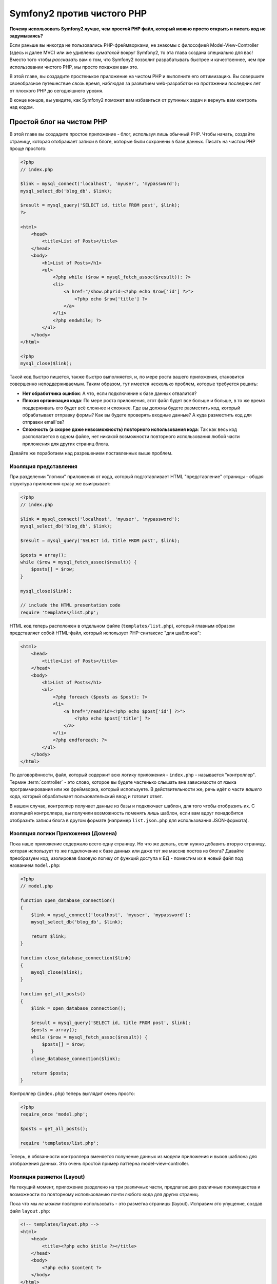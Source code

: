 Symfony2 против чистого PHP
========================

**Почему использовать Symfony2 лучше, чем простой PHP файл, который можно просто открыть и писать код не задумываясь?**

Если раньше вы никогда не пользовались PHP-фреймворками, не знакомы с философией
Model-View-Controller (здесь и далее MVC) или же удивлены *суматохой* вокруг Symfony2,
то эта глава создана специально для вас! Вместо того чтобы *рассказать* вам о том, что
Symfony2 позволит разрабатывать быстрее и качественнее, чем при использовании чистого PHP,
мы просто покажем вам это.

В этой главе, вы создадите простенькое приложение на чистом PHP и выполните его оптимизацию.
Вы совершите своеобразное путешествие свозь время, наблюдая за развитием web-разработки на
протяжении последних лет от плоского PHP до сегодняшнего уровня.

В конце концов, вы увидите, как Symfony2 поможет вам избавиться от рутинных задач и вернуть
вам контроль над кодом.

Простой блог на чистом PHP
-------------------------

В этой главе вы создадите простое приложение - блог, используя лишь обычный PHP.
Чтобы начать, создайте страницу, которая отображает записи в блоге, которые
были сохранены в базе данных. Писать на чистом PHP проще простого:

.. code-block:: html+php

    <?php
    // index.php

    $link = mysql_connect('localhost', 'myuser', 'mypassword');
    mysql_select_db('blog_db', $link);

    $result = mysql_query('SELECT id, title FROM post', $link);
    ?>

    <html>
        <head>
            <title>List of Posts</title>
        </head>
        <body>
            <h1>List of Posts</h1>
            <ul>
                <?php while ($row = mysql_fetch_assoc($result)): ?>
                <li>
                    <a href="/show.php?id=<?php echo $row['id'] ?>">
                        <?php echo $row['title'] ?>
                    </a>
                </li>
                <?php endwhile; ?>
            </ul>
        </body>
    </html>

    <?php
    mysql_close($link);

Такой код быстро пишется, также быстро выполняется, и, по мере роста вашего приложения,
становится совершенно неподдерживаемым. Таким образом, тут имеется несколько проблем,
которые требуется решить:

* **Нет обработчика ошибок**: А что, если подключение к базе данных отвалится?

* **Плохая организация кода**: По мере роста приложения, этот файл будет все больше и больше,
  в то же время поддерживать его будет всё сложнее и сложнее. Где вы должны будете разместить код,
  который обрабатывает отправку формы? Как вы будете проверять входные данные? А куда разместить
  код для отправки email'ов?

* **Сложность (а скорее даже невозможность) повторного использования кода**: Так как весь код
  располагается в одном файле, нет никакой возможности повторного использования любой части
  приложения для других страниц блога.

.. Внимание::
    Другая проблема, не упомянутая выше, заключается в том, что вы фактически привязаны к
    базе данных MySQL. В данной главе этот вопрос не рассматривается, но, тем не менее,
    Symfony2 изначально интегрирована с ORM `Doctrine`_, библиотекой, отвечающей за
    абстракцию от баз данных и соответствие данных между СУБД и вашими сущностями (mapping).

Давайте же поработаем над разрешением поставленных выше проблем.

Изоляция представления
~~~~~~~~~~~~~~~~~~~~~~~~~~

При разделении "логики" приложения от кода, который подготавливает HTML "представление"
страницы - общая структура приложения сразу же выигрывает:

.. code-block:: html+php

    <?php
    // index.php

    $link = mysql_connect('localhost', 'myuser', 'mypassword');
    mysql_select_db('blog_db', $link);

    $result = mysql_query('SELECT id, title FROM post', $link);

    $posts = array();
    while ($row = mysql_fetch_assoc($result)) {
        $posts[] = $row;
    }

    mysql_close($link);

    // include the HTML presentation code
    require 'templates/list.php';

HTML код теперь расположен в отдельном файле (``templates/list.php``), который
главным образом представляет собой HTML-файл, который использует PHP-синтаксис
"для шаблонов":

.. code-block:: html+php

    <html>
        <head>
            <title>List of Posts</title>
        </head>
        <body>
            <h1>List of Posts</h1>
            <ul>
                <?php foreach ($posts as $post): ?>
                <li>
                    <a href="/read?id=<?php echo $post['id'] ?>">
                        <?php echo $post['title'] ?>
                    </a>
                </li>
                <?php endforeach; ?>
            </ul>
        </body>
    </html>

По договорённости, файл, который содержит всю логику приложения - ``index.php`` -
называется "контроллер". Термин :term:`controller` - это слово, которое вы будете
частенько слышать вне зависимости от языка программирования или же фреймворка,
который используете. В действительности же, речь идёт о части *вашего* кода,
который обрабатывает пользовательский ввод и готовит ответ.

В нашем случае, контроллер получает данные из базы и подключает шаблон, для того
чтобы отобразить их. С изоляцией контроллера, вы получили возможность поменять
*лишь* шаблон, если вам вдруг понадобится отобразить записи блога в другом формате
(например ``list.json.php`` для использования JSON-формата).

Изоляция логики Приложения (Домена)
~~~~~~~~~~~~~~~~~~~~~~~~~~~~~~~~~~~~~~~~

Пока наше приложение содержало всего одну страницу. Но что же делать, если
нужно добавить вторую страницу, которая использует то же подключение к базе
данных или даже тот же массив постов из блога? Давайте преобразуем код,
изолировав базовую логику от функций доступа к БД - поместим их в новый
файл под названием ``model.php``:

.. code-block:: html+php

    <?php
    // model.php

    function open_database_connection()
    {
        $link = mysql_connect('localhost', 'myuser', 'mypassword');
        mysql_select_db('blog_db', $link);

        return $link;
    }

    function close_database_connection($link)
    {
        mysql_close($link);
    }

    function get_all_posts()
    {
        $link = open_database_connection();

        $result = mysql_query('SELECT id, title FROM post', $link);
        $posts = array();
        while ($row = mysql_fetch_assoc($result)) {
            $posts[] = $row;
        }
        close_database_connection($link);

        return $posts;
    }

.. Совет::

   Имя файла ``model.php`` использовано не случайно - логика и доступ к данным
   приложения традиционно известен как уровень "модели". В правильно организованном
   приложении бОльшая часть кода представляющая собой "бизнес-логику" должна
   быть расположена в модели (в противовес расположению её в контроллере). И,
   в отличие от нашего примера, лишь часть модели отвечает за доступ к БД
   (а бывает и вообще не отвечает).

Контроллер (``index.php``) теперь выглядит очень просто:

.. code-block:: html+php

    <?php
    require_once 'model.php';

    $posts = get_all_posts();

    require 'templates/list.php';

Теперь, в обязанности контроллера вменяется получение данных из модели приложения
и вызов шаблона для отображения данных. Это очень простой пример паттерна
model-view-controller.

Изоляция разметки (Layout)
~~~~~~~~~~~~~~~~~~~~

На текущий момент, приложение разделено на три различных части, предлагающих
различные преимущества и возможности по повторному использованию почти любого кода
для других страниц.

Пока что мы *не можем* повторно использовать - это разметка страницы (layout).
Исправим это упущение, создав файл ``layout.php``:

.. code-block:: html+php

    <!-- templates/layout.php -->
    <html>
        <head>
            <title><?php echo $title ?></title>
        </head>
        <body>
            <?php echo $content ?>
        </body>
    </html>

Шаблон (``templates/list.php``) может быть упрощён, так как будет "расширять"
базовую разметку:

.. code-block:: html+php

    <?php $title = 'List of Posts' ?>

    <?php ob_start() ?>
        <h1>List of Posts</h1>
        <ul>
            <?php foreach ($posts as $post): ?>
            <li>
                <a href="/read?id=<?php echo $post['id'] ?>">
                    <?php echo $post['title'] ?>
                </a>
            </li>
            <?php endforeach; ?>
        </ul>
    <?php $content = ob_get_clean() ?>

    <?php include 'layout.php' ?>

Теперь вы знаете методологию, которая позволяет повторно использовать разметку-layout.
К сожалению, для того чтобы достичь этого, вы вынуждены использовать несколько страшненьких
PHP-функций (``ob_start()``, ``ob_get_clean()``) в шаблоне. Symfony2 использует
компонент ``Templating``, который позволяет достичь этого просто и прозрачно. Скоро
вы увидите - как именно.

Добавляем страницу блога "show"
-------------------------

Страница блога "list" была оптимизирована таким образом, чтобы код был лучше
организован и позволял повторное использование. Для того чтобы доказать, что
все оптимизации были не зря, добавим страницу "show", которая отображает один пост
идентифицируемый по параметру запроса - ``id``.

Для начала, создадим новую функцию в файле ``model.php``, которая получает
одиночную запись по её id:

    // model.php
    function get_post_by_id($id)
    {
        $link = open_database_connection();

        $id = mysql_real_escape_string($id);
        $query = 'SELECT date, title, body FROM post WHERE id = '.$id;
        $result = mysql_query($query);
        $row = mysql_fetch_assoc($result);

        close_database_connection($link);

        return $row;
    }

Далее, создадим новый файл, который назовем ``show.php`` - контроллер для
нашей новой страницы:

.. code-block:: html+php

    <?php
    require_once 'model.php';

    $post = get_post_by_id($_GET['id']);

    require 'templates/show.php';

И, наконец, создадим новый шаблон - ``templates/show.php`` - для отображения
одного поста из блога:

.. code-block:: html+php

    <?php $title = $post['title'] ?>

    <?php ob_start() ?>
        <h1><?php echo $post['title'] ?></h1>

        <div class="date"><?php echo $post['date'] ?></div>
        <div class="body">
            <?php echo $post['body'] ?>
        </div>
    <?php $content = ob_get_clean() ?>

    <?php include 'layout.php' ?>

Создание второй страницы выполнено легко и непринужденно, и мы избежали
дублирования кода. Тем не менее, эта страница добавляет даже больше проблем,
которые фреймворк может решить для вас. Например, отсутствующий или неверный
параметр ``id`` вызовет фатальную ошибку приложения. Было бы лучше, если бы
в этом случае отображалась страница 404, но сейчас мы не можем легко достичь
такого эффекта. И ещё ложка дёгтя - ведь вы забыли "очистить" параметр ``id``
при помощи функции ``mysql_real_escape_string()`` - так что вся ваша база
данных подвергается риску SQL-инъекции.

Другая серьёзная проблема заключается в том, что каждый файл-контроллер
должен подключать файл ``model.php``. А что если к каждому контроллеру неожиданно
придется подключить дополнительный файл или же выполнить другую глобальную операцию
(например, связанную с безопасностью)? При нынешней организации, этот код необходимо
добавить в каждый контроллер. Если вы забудете включить что-нибудь в один из файлов,
остаётся лишь надеяться, что это не скажется на безопасности приложения...

"Front Controller" вам в помощь
----------------------------------

Решение указанных выше проблем является использование :term:`front controller`:
единственного PHP-файла, который будет обрабатывать *любой* запрос. При использовании
front controller (далее просто фронт-контроллер) URI для вашего приложения изменяются
незначительно, но становятся более гибкими:

.. code-block:: text

    Без фронт-контроллера
    /index.php          => Список постов (выполняется index.php)
    /show.php           => Отдельный пост (выполняется show.php)

    При использовании index.php в качестве фронт-контроллера
    /index.php          => Список постов (выполняется index.php)
    /index.php/show     => Отдельный пост (выполняется index.php)

.. Совет::
    Часть URI, включающая ``index.php``, может быть опущена, при использовании
    rewrite rules веб-сервера Apache (или их эквивалента для прочих веб-серверов).
    В этом случае результирующий URI для страницы с постом блога будет просто ``/show``.

При использовании фронт-контроллера, один PHP файл (``index.php`` в нашем случае)
обрабатывает *любой* запрос. Для страницы с одним постом ``/index.php/show``
будет выполнять файл ``index.php``, который теперь несёт ответственность за
маршрутизацию запроса, основываясь на полном URI. Как вы скоро увидите
фронт-контроллер - это очень мощный инструмент.

Создание фронт-контроллера
~~~~~~~~~~~~~~~~~~~~~~~~~~~~~

Внимание! Прямо сейчас вы стоите на пороге **большого** шага для вашего приложения.
Имея один файл, который принимает все запросы, вы можете централизованно обрабатывать
вопросы, связанные, к примеру, с безопасностью, загрузкой конфигурации, маршрутизацией.
В нашем приложении ``index.php`` теперь должен быть достаточно умён, чтобы отобразить
страницу со списком постов *или* страницу отельного поста, основываясь на URI запроса:

.. code-block:: html+php

    <?php
    // index.php

    // Загружаем и инициализируем глобальные библиотеки
    require_once 'model.php';
    require_once 'controllers.php';

    // Внутренняя маршрутизация
    $uri = $_SERVER['REQUEST_URI'];
    if ($uri == '/index.php') {
        list_action();
    } elseif ($uri == '/index.php/show' && isset($_GET['id'])) {
        show_action($_GET['id']);
    } else {
        header('Status: 404 Not Found');
        echo '<html><body><h1>Page Not Found</h1></body></html>';
    }

Для улучшения структуры приложения, оба контроллера (ранее ``index.php`` и ``show.php``)
превратились в функции, и каждая из них была помещена в файл ``controllers.php``:

.. code-block:: php

    function list_action()
    {
        $posts = get_all_posts();
        require 'templates/list.php';
    }

    function show_action($id)
    {
        $post = get_post_by_id($id);
        require 'templates/show.php';
    }

Став фронт-контроллером ``index.php`` получил совершенно новую роль, включая
загрузку библиотек ядра и маршрутизацию, которая сейчас заключается в вызове
одного из двух контроллеров (функции ``list_action()`` и ``show_action()``).
На самом деле, этот фронт-контроллер уже, в плане обработки запросов и маршрутизации,
начинает себя вести сходным образом, как и контроллер Symfony2.

.. Совет::

   Другое достоинство фронт-контроллера - это гибкие URL. Обратите внимание,
   что URL для страницы, отображающей отдельный пост блога, в любой момент
   может быть изменён с ``/show`` на ``/read``, изменив код всего лишь в
   одном месте. Ранее же нам бы потребовалось переименовать файл целиком.
   В Symfony2 URLы ещё более гибки.

К этому времени, приложение разрослось с одного PHP-файла до целой структуры,
которая хорошо организована и позволяет повторное использование кода. Вы
должны быть счастливы, но до полного удовлетворения ещё далеко. К примеру,
система "маршрутизации" ненадёжна и не может определить, что страница list
(``/index.php``) должна быть доступна через ``/`` (если используются Apache
rewrite rules). Также, вместо того чтобы разрабатывать блог, куча времени была
потрачена на "архитектуру" кода (например, маршрутизация, вызовы контроллеров,
шаблоны и т.п.). Еще больше времени нужно, чтобы обрабатывать отправку форм,
валидацию введённых данных, логгирование и безопасность. Почему мы должны
заново изобретать решения для этих рутинных проблем?

Прикосновение к Symfony2
~~~~~~~~~~~~~~~~~~~~~~~

Symfony2 идёт на помощь. Перед тем, как начать использовать Symfony2, вам
нужно указать PHP как и где найти классы Symfony2. Это достигается путём
использования автозагрузчика, который предоставляет Symfony. Автозагрузчик
- это инструмент, который позволяет использовать PHP-классы, не подключая
файлы их содержащие явно.

Во-первых, `скачать symfony`_ и поместите файлы в директорию ``vendor/symfony/``.
Затем, создайте файл ``app/bootstrap.php``. Используйте его для подключения
(``require``) двух файлов приложения и конфигурирования автозагрузчика:

.. code-block:: html+php

    <?php
    // bootstrap.php
    require_once 'model.php';
    require_once 'controllers.php';
    require_once 'vendor/symfony/src/Symfony/Component/ClassLoader/UniversalClassLoader.php';

    $loader = new Symfony\Component\ClassLoader\UniversalClassLoader();
    $loader->registerNamespaces(array(
        'Symfony' => __DIR__.'/vendor/symfony/src',
    ));

    $loader->register();

Это покажет автозагрузчику, где живут классы ``Symfony``. Теперь вы можете
начать пользоваться классами Symfony, не используя оператор ``require`` для
файлов, содержащих требуемые классы.

Ядром философии Symfony является идея, что основная задача приложения - это
интерпретировать каждый запрос и возвратить ответ. Для этого Symfony2 предоставляет
два класса: :class:`Symfony\\Component\\HttpFoundation\\Request` и
:class:`Symfony\\Component\\HttpFoundation\\Response`. Эти классы являются
объектно-ориентированным представлением необработанного HTTP-запроса, который
подлежит обработке и соответствующего ему HTTP-ответа, который будет возвращен клиенту.
Используйте их для улучшения блога:

.. code-block:: html+php

    <?php
    // index.php
    require_once 'app/bootstrap.php';

    use Symfony\Component\HttpFoundation\Request;
    use Symfony\Component\HttpFoundation\Response;

    $request = Request::createFromGlobals();

    $uri = $request->getPathInfo();
    if ($uri == '/') {
        $response = list_action();
    } elseif ($uri == '/show' && $request->query->has('id')) {
        $response = show_action($request->query->get('id'));
    } else {
        $html = '<html><body><h1>Page Not Found</h1></body></html>';
        $response = new Response($html, 404);
    }

    // Вывод заголовков и отправка ответа
    $response->send();

Контроллеры теперь отвечают за возврат объекта ``Response``. Для того чтобы
упростить процесс создания ответа, вы можете добавить новую функцию ``render_template()``,
которая, между прочим, действует практически как движок шаблонов Symfony2:

.. code-block:: php

    // controllers.php
    use Symfony\Component\HttpFoundation\Response;

    function list_action()
    {
        $posts = get_all_posts();
        $html = render_template('templates/list.php', array('posts' => $posts));

        return new Response($html);
    }

    function show_action($id)
    {
        $post = get_post_by_id($id);
        $html = render_template('templates/show.php', array('post' => $post));

        return new Response($html);
    }

    // Функция-помощник для отображения шаблонов
    function render_template($path, array $args)
    {
        extract($args);
        ob_start();
        require $path;
        $html = ob_get_clean();

        return $html;
    }

Получив в помощь небольшую часть Symfony2, приложение стало более гибким и
надёжным. ``Request`` предоставляет надёжный способ получить информацию о запросе.
К примеру, метод ``getPathInfo()`` возвращает "очищенный" URI (всегда возвращает
``/show`` и никогда ``/index.php/show``). Таким образом, даже если пользователь
откроет в браузере ``/index.php/show``, приложение выполнит ``show_action()``.

Объект ``Response`` предоставляет гибкость в построении HTTP-ответа, позволяя добавлять
HTTP заголовки и контент страницы посредством объектно-ориентированного интерфейса.
И, хотя в этом приложении пока что ответы весьма просты, эта гибкость выплатит вам дивиденды
по мере роста приложения.

Простое приложение на Symfony2
~~~~~~~~~~~~~~~~~~~~~~~~~~~~~~~~~~

Блог начал свой *длинный* путь, но он всё ещё содержит слишком много кода для
такого небольшого приложения. Следуя по пути, мы изобрели простую систему
маршрутизации и метод, использующий ``ob_start()`` и ``ob_get_clean()`` для
отображения шаблонов. Если, по каким-либо соображениям, вы хотите продолжить
создание этого "фреймворка" с нуля, вы можете по крайней мере использовать
самостоятельные компоненты Symfony - `Routing`_ и `Templating`_, которые решают
эти проблемы.

Вместо того чтобы заново решать типовые проблемы, вы можете предоставить
Symfony2 заботу о них. Вот пример простого приложения, построенного с
использованием Symfony2:

.. code-block:: html+php

    <?php
    // src/Acme/BlogBundle/Controller/BlogController.php

    namespace Acme\BlogBundle\Controller;
    use Symfony\Bundle\FrameworkBundle\Controller\Controller;

    class BlogController extends Controller
    {
        public function listAction()
        {
            $posts = $this->get('doctrine')->getEntityManager()
                ->createQuery('SELECT p FROM AcmeBlogBundle:Post p')
                ->execute();

            return $this->render('AcmeBlogBundle:Post:list.html.php', array('posts' => $posts));
        }

        public function showAction($id)
        {
            $post = $this->get('doctrine')
                ->getEntityManager()
                ->getRepository('AcmeBlogBundle:Post')
                ->find($id);

            if (!$post) {
                // cause the 404 page not found to be displayed
                throw $this->createNotFoundException();
            }

            return $this->render('AcmeBlogBundle:Post:show.html.php', array('post' => $post));
        }
    }

Эти два контроллера всё ещё легковесны. Каждый из них использует библиотеку Doctrine
ORM для получения объектов из базы данных и компонент ``Templating`` для отображения
шаблона и возврата объекта ``Response``. Шаблон list теперь стал ещё немного проще:

.. code-block:: html+php

    <!-- src/Acme/BlogBundle/Resources/views/Blog/list.html.php -->
    <?php $view->extend('::layout.html.php') ?>

    <?php $view['slots']->set('title', 'List of Posts') ?>

    <h1>List of Posts</h1>
    <ul>
        <?php foreach ($posts as $post): ?>
        <li>
            <a href="<?php echo $view['router']->generate('blog_show', array('id' => $post->getId())) ?>">
                <?php echo $post->getTitle() ?>
            </a>
        </li>
        <?php endforeach; ?>
    </ul>

Layout практически не изменился:

.. code-block:: html+php

    <!-- app/Resources/views/layout.html.php -->
    <html>
        <head>
            <title><?php echo $view['slots']->output('title', 'Default title') ?></title>
        </head>
        <body>
            <?php echo $view['slots']->output('_content') ?>
        </body>
    </html>

.. Внимание::

    Мы оставляем шаблон show вам в качестве самостоятельного упражнения,
    так как он будет не сложнее шаблона list.

Когда движок Symfony2 (который называется ``Kernel`` - ядро) загружается,
он нуждается в "карте", по которой он будет узнавать - какой контроллер требуется
выполнить, основываясь на информации из запроса. Конфигурация маршрутизатора
предоставляет ему эту информацию в следующем формате:

.. code-block:: yaml

    # app/config/routing.yml
    blog_list:
        pattern:  /blog
        defaults: { _controller: AcmeBlogBundle:Blog:list }

    blog_show:
        pattern:  /blog/show/{id}
        defaults: { _controller: AcmeBlogBundle:Blog:show }

Теперь, когда Symfony2 берёт на себя повседневные задачи, фронт-контроллер
стал предельно простым. Поскольку он теперь делает так мало, вам никогда
не придется трогать его после создания (а если вы используете дистрибутив Symfony2,
то вам даже не придётся создавать его!):

.. code-block:: html+php

    <?php
    // web/app.php
    require_once __DIR__.'/../app/bootstrap.php';
    require_once __DIR__.'/../app/AppKernel.php';

    use Symfony\Component\HttpFoundation\Request;

    $kernel = new AppKernel('prod', false);
    $kernel->handle(Request::createFromGlobals())->send();

Единственная забота фронт-контроллера - инициализация движка Symfony2
(``Kernel``) и передача ему объекта ``Request`` для последующей обработки.
Ядро Symfony2 использует карту маршрутизации для определения - какой контроллер
необходимо выполнить. Как и раньше, метод контроллера отвечает за возврат
конечного объекта ``Response``.

Для визуального представления процесса обработки запроса в Symfony2 -
посмотрите диаграмму :ref:`процесс обработки запроса<request-flow-figure>`.

В чём польза Symfony2
~~~~~~~~~~~~~~~~~~~~~~~

В последующих главах вы узнаете больше обо всех аспектах работы с Symfony и
рекомендуемой структуре проекта. Сейчас же давайте посмотрим - как миграция
блога с обычного PHP на Symfony2 улучшает жизнь:

* Теперь ваше приложение имеет **простой, понятный и единообразно организованный код**
  (хотя Symfony не требует этого от вас). Это поощряет **повторное использование**
  и позволяет новым разработчикам становиться продуктивными быстрее.

* 100% кода, который вы написали - для *вашего* приложения. Вам
  **не нужно разрабатывать или поддерживать низкоуровневые инструменты**,
  такие как :ref:`автозагрузка<autoloading-introduction-sidebar>`,
  :doc:`маршрутизация</book/routing>`, или рендеринг :doc:`контроллеров</book/controller>`.

* Symfony2 предоставляет вам **доступ к инструментам с открытым кодом**,
  таким как Doctrine, и компонентам Templating, Security, Form, Validation and Translation.

* Приложение теперь использует **гибчайшие URLы** благодаря компоненту ``Routing``.

* Архитектура Symfony2, центрированная на HTTP, дает вам доступ к
  мощным инструментам, таким как **HTTP кеширование**, базирующееся на
  **внутреннем HTTP-кэше Symfony2** или более ещё более мощным инструментам,
  таким как `Varnish`_. Об этом будет рассказано в главе о
  :doc:`кэшировании</book/http_cache>`.

И, возможно самое лучшее, используя Symfony2 вы получаете доступ к целому
набору **качественных инструментов с открытым исходным кодом, разработанных
участниками коммьюнити**! Дополнительную информацию вы можете получить на сайте
`Symfony2Bundles.org`_

Лучшие шаблоны
----------------

Если вы выбрали Symfony2, то приготовьтесь встретиться с шаблонизатором
`Twig`_, который делает шаблоны быстрыми в разработке и лёгкие в понимании.
Это означает, что приложение будет содержать ещё меньше кода! Давайте,
к примеру, взглянем на шаблон списка, написанный на Twig:

.. code-block:: html+jinja

    {# src/Acme/BlogBundle/Resources/views/Blog/list.html.twig #}

    {% extends "::layout.html.twig" %}
    {% block title %}List of Posts{% endblock %}

    {% block body %}
        <h1>List of Posts</h1>
        <ul>
            {% for post in posts %}
            <li>
                <a href="{{ path('blog_show', { 'id': post.id }) }}">
                    {{ post.title }}
                </a>
            </li>
            {% endfor %}
        </ul>
    {% endblock %}

Соответствующий шаблон ``layout.html.twig`` ещё проще:

.. code-block:: html+jinja

    {# app/Resources/views/layout.html.twig #}

    <html>
        <head>
            <title>{% block title %}Default title{% endblock %}</title>
        </head>
        <body>
            {% block body %}{% endblock %}
        </body>
    </html>

Twig отлично интегрирован с Symfony2. В то время, как PHP шаблоны будут
всегда поддерживаться в Symfony2, мы также будем продолжать обсуждения преимуществ
Twig. Больше информации о Twig вы найдете в :doc:`главе о шаблонах</book/templating>`.

Дополнительная информация в Cookbook
----------------------------

* :doc:`/cookbook/templating/PHP`
* :doc:`/cookbook/controller/service`

.. _`Doctrine`: http://www.doctrine-project.org
.. _`скачать symfony`: http://symfony.com/download
.. _`Routing`: https://github.com/symfony/Routing
.. _`Templating`: https://github.com/symfony/Templating
.. _`Symfony2Bundles.org`: http://symfony2bundles.org
.. _`Twig`: http://twig.sensiolabs.org
.. _`Varnish`: http://www.varnish-cache.org
.. _`PHPUnit`: http://www.phpunit.de
